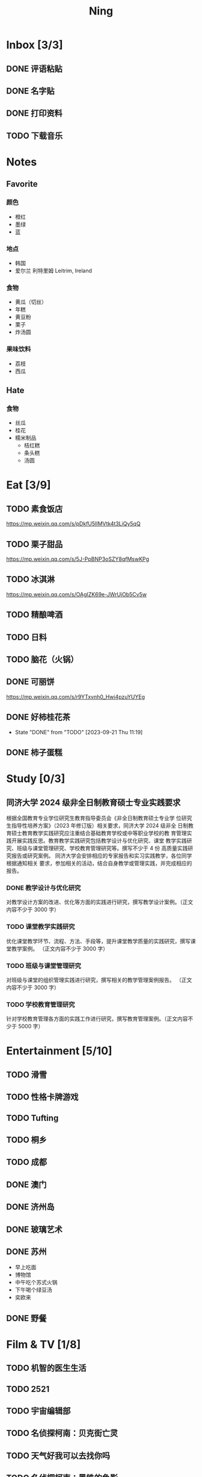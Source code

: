 #+TITLE: Ning
#+LATEX_CLASS_OPTIONS: [a4paper,12pt]
* Inbox [3/3]
** DONE 评语粘贴
DEADLINE: <2025-01-14 Tue> SCHEDULED: <2025-01-06 Mon>
** DONE 名字贴
DEADLINE: <2025-02-11 Tue> SCHEDULED: <2025-02-10 Mon>
** DONE 打印资料
SCHEDULED: <2025-03-20 Thu>
** TODO 下载音乐
SCHEDULED: <2025-03-24 Mon>
* Notes
** Favorite
*** 颜色
- 橙红
- 墨绿
- 蓝
*** 地点
- 韩国
- 爱尔兰 利特里姆
  Leitrim, Ireland
*** 食物
- 黄瓜（切丝）
- 年糕
- 黄豆粉
- 栗子
- 炸汤圆
*** 果味饮料
- 荔枝
- 西瓜
** Hate
*** 食物
- 丝瓜
- 桂花
- 糯米制品
  - 桔红糕
  - 条头糕
  - 汤圆
* Eat [3/9]
** TODO 素食饭店
https://mp.weixin.qq.com/s/pDkfU5IlMVtk4t3LiQy5qQ
** TODO 栗子甜品
https://mp.weixin.qq.com/s/5J-PpBNP3oSZY8qfMswKPg
** TODO 冰淇淋
https://mp.weixin.qq.com/s/OAgIZK69e-JWrUjOb5Cv5w
** TODO 精酿啤酒
** TODO 日料
** TODO 脑花（火锅）
** DONE 可丽饼
https://mp.weixin.qq.com/s/r9YTxvnh0_Hwi4pzuYUYEg
** DONE 好柿桂花茶
CLOSED: [2023-09-21 Thu 11:19] SCHEDULED: <2023-09-21 Thu 11:00>
- State "DONE"       from "TODO"       [2023-09-21 Thu 11:19]
** DONE 柿子蛋糕
SCHEDULED: <2023-09-17 Sun>
* Study [0/3]
** 同济大学 2024 级非全日制教育硕士专业实践要求
根据全国教育专业学位研究生教育指导委员会《非全日制教育硕士专业学
位研究生指导性培养方案》（2023 年修订版）相关要求，同济大学 2024 级非全
日制教育硕士教育教学实践研究应注重结合基础教育学校或中等职业学校的教
育管理实践开展实践反思。教育教学实践研究包括教学设计与优化研究、课堂
教学实践研究、班级与课堂管理研究、学校教育管理研究等。撰写不少于 4 份
高质量实践研究报告或研究案例。
同济大学会安排相应的专家报告和实习实践教学，各位同学根据通知相关
要求，参加相关的活动，结合自身教学或管理实践，并完成相应的报告。
*** DONE 教学设计与优化研究
SCHEDULED: <2025-02-01 Sat>
对教学设计方案的改进、优化等方面的实践进行研究，撰写教学设计案例。（正文内容不少于 3000 字）
*** TODO 课堂教学实践研究
DEADLINE: <2025-07-01 Tue>
优化课堂教学环节、流程、方法、手段等，提升课堂教学质量的实践研究，撰写课堂教学案例。 （正文内容不少于 3000 字）
*** TODO 班级与课堂管理研究
DEADLINE: <2025-07-01 Tue>
对班级与课堂的组织管理实践进行研究，撰写相关的教学管理案例报告。 （正文内容不少于 3000 字）
*** TODO 学校教育管理研究
DEADLINE: <2026-01-01 Thu>
针对学校教育管理各方面的实践工作进行研究，撰写教育管理案例。（正文内容不少于 5000 字）
* Entertainment [5/10]
** TODO 滑雪
** TODO 性格卡牌游戏
** TODO Tufting
** TODO 桐乡
** TODO 成都
** DONE 澳门
** DONE 济州岛
** DONE 玻璃艺术
** DONE 苏州
- 早上吃面
- 博物馆
- 中午吃个苏式火锅
- 下午喝个绿豆汤
- 奕欧来
** DONE 野餐
* Film & TV [1/8]
** TODO 机智的医生生活
** TODO 2521
** TODO 宇宙编辑部
** TODO 名侦探柯南：贝克街亡灵
** TODO 天气好我可以去找你吗
** TODO 名侦探柯南：黑铁的鱼影
** TODO 如梦之梦（话剧）
** DONE 半之半
* Present [11/15]
** TODO 人体工学椅
** TODO Jellycat 椒盐卷饼包包
** TODO LOEWE Cubi
** TODO 红色围巾
** KILL 香奈儿墨镜
SCHEDULED: <2024-05-01 Wed> DEADLINE: <2024-06-02 Sun>
** KILL 云腿月饼
** KILL 叙友茶庄（红茶）
CLOSED: [2023-09-30 Sat 13:17] SCHEDULED: <2023-09-22 Fri>
- State "KILL"       from "TODO"       [2023-09-30 Sat 13:17]
** KILL 周年纪念网站
SCHEDULED: <2023-05-08 Mon> DEADLINE: <2023-05-30 Tue>
** DONE 戒指
** DONE 北面 冲锋衣（韩版）
** DONE 教学用麦克风
SCHEDULED: <2023-09-19 Tue>
** DONE 拍立得
** DONE Lululemon 瑜伽垫
** DONE 移动硬盘
** DONE 朱宁婕名章
CLOSED: [2023-06-02 Fri 09:00] DEADLINE: <2023-06-02 Fri> SCHEDULED: <2023-05-22 Mon>
- State "DONE"       from "TODO"       [2023-06-02 Fri 09:00]
* Knowledge [0/0]
** 三公
- 上外
- 浦外
- 上实
** 奇怪的数学老师
许治平（宇宙无敌能吃的奥义皮皮）
** 账号
- Instgram :: jud887
- Bilibili :: itdikdt
** 公众号
- 秀米
** 副班主任费用组成
10/7 年级组长会议
一、各年级组长总结交流
1、常规落地
2、亮点+问题
3、改进措施
二、副班主任费用组成（600 元包含）：
1⃣两早两中看班管理
班主任有事尽量调换，单次费用：600/4/4.5
2⃣协助管理班级事务
👉因公外出不扣班主任费用，属于副班主任工作职责范围内
👉班主任请病事假（整天），从班主任费用中扣除给副班主任，85/天，如遇周一包括班会课
👉班主任因公因私外出，必须告知副班主任
‼️私：平台请假+告知年级组长+告知副班主任
‼️公：门口登记+告知年级组长+告知副班主任
👉对副班主任看班情况做好记录
⚠️⚠️⚠️晚托班不能看电视
（低年级全部任务完成后，可适当看有教育意义的短片）
三、10 月开始升旗仪式+校班会恢复正常时间
👉10/16 看儿童剧
👉10/19 一年级开放日
‼️10/13 各班教室外墙都布置完成
四、大队委员竞选
五、午餐剩菜称重
五年级较好：1，2，3班
六、年级组长工作月报表
* Remind [1/2]
** DONE 给父母的关于如何和朱老师相处的一些建议
1. 不要给她施加压力, 尤其是带着答案的问题, 她由于要顾及大家的感受, 会作出委屈自己的选择, 但实际上会给她带来很大的负担和压力, 并造成内耗.
3. 她和我的工作性质不一样, 平常的工作已经耗费了她大量的精力, 而且充满未知性, 需要腾出休息时间来调节.
4. 我心里不舒服, 可以和你们抱怨, 但是她心里不舒服, 会无处诉说.
5. 我和你们在一起需要考虑你们的感受, 和朱老师在一起也要考虑她的感受.
6. 她是个懂事听话的孩子, 希望得到你们的认可, 所以尽量多站在她的角度考虑一些, 因为她很难对你们说不..
** TODO 门铃充电
SCHEDULED: <2025-04-28 Mon .+10w>
:PROPERTIES:
:LAST_REPEAT: [2025-02-17 Mon 08:11]
:END:
- State "DONE"       from "TODO"       [2025-02-17 Mon 08:11]
- State "DONE"       from "TODO"       [2024-11-08 Fri 08:30]
* Work
** 日程
** 学生
*** 家访 :crypt:
-----BEGIN PGP MESSAGE-----

hF4DeAnNi+D7LJYSAQdAZGNbAltSm1byxiQNc/09UE96EInyqOhnPBG5STFaRFcw
NBgS0WoU/F1TQ0/+2i0vzuotxOZHQtCRjUKqbRcCbr6WYGBMNgCUsJ5+ywR5kS8W
1OoBCQIQ5fSs9kU0QeK2zjh/zRUgE7H9x6D6tZqI9kutRNll4DRP2zqmyrOk2e+/
bHi0hYBa0HDZ+2vwyr8xAAAji6Z/r3FF5PV/0gQezbpJyGShMvs6LzM2XAcv4Bd0
gn/oUFvmRy3zqwo9yd+UDZ0Vb3gjCEW2KhzH79v7gtDnSAqXrYcFidsbw57z/mob
h5zVar8EgFQy7wYSctuSwjB61lnH1qjBzcrqcf6EBA99uDZRxRZc0imrQOSrgUjF
ck5UulO1MDcK2JjbddvQuEU6Fi9P4jdcY6YmGFeatBdVWJ2F1cYiGTtMCjqA1mVk
NreEwaHY7vFQFb48nQSbVTf40DLQw3dCkL5pUm8kL9GR9bG6fueFQ0GqCzJV/GOY
rgkQrjNzDZhCzrO8jZ11TQL3F+N461MUHuGCivRr9qQoYyxLc/pZc9KLsmvbx0OG
jfRWdD8VsLBAivcIal/YvxeePAZD/wLNwFn6B5rMHWYuNrGRsKPONK3RIheqIlrb
/bXFctqz/H64+/zecbVIzKIur0Dbk7AHMga/65WntJlAuOujGFcagdEzthM26+xj
BaNZh1Kvw0LI1163po75wh5RE9qSXjln9+du5L+3shIETV5nWc9k5lvsdwC5WmcN
KjmIKdaAv0zLYMF6P54LtGsimvRt1SF6ZK6quCmhzy7YfBVJMrImZSIPikOiawJx
dDitK51w1tKeQcm2PiDoCywfznVP65pic0ocGFNvZEWa4v9WmR41MQ9NWDIK8/br
uo7wIhC8YVmOPjbwl1PF0WgkqolB0StGJtKixH2Ys4K7p1xA7uYboeGIMEl3DbX5
xpeU/kPPHN0r4eqB+aYvFh9oPeyInp9lM5++S5Eqau8pAC23Z0p106kRqIxGr3GN
StC6qDKIjKSOhZ27FQ+7h8cWkkPMdwgIqe65PVDTIvZ7SVcLMS+6HJTgOAhasZNk
TFMJ0oGA6OYQuP6mp+I9QEH3iybysuHX5o88f2vYWYZTTkyH3anCeCNjQDtnZZ4b
Ys6Nw/Y7aV1IaBVBu6s8oR14jUT489mZDktClrEhZwT2MCSeU/LG4PV8GyI8YHlg
IyqyaBTqjRUQC5UWuXtn2MGZi12DngpLc2+Tt8RCrf2SlGG5ai51UDdyHc4rH01R
lY9oafgWHNHwGQ0I8vZEGZ9jpW2/77qj+hGWpcu+De4Oz+lP1zsTTKn+nfr3GLuR
29dNS5wAChs0Gb34/8ww/KKQwfTbkIIZusqpdQsnQMuJa1nrmkjQkAsVNefmzyPj
mtxNXOcNTrFRFfwPLRz+0JsJSd/gK3Z5N1zHgAzFLQxQx/6GmKWnNhH9fwoxHOrF
Ls6YSsiEt3ztWKZn9bO8ApOU6mk7vLWaWGDonMvWG573LvqNjKWrif8zUpS04K8m
yQIBP66mlWf/TkT9HFBppD8WcyCZEq36Tq2YrSj/a5qUlq697SGYTVvNqeS0Lmu7
11wPwdd8uKGEWq6KKTA01DIIOx8m2r89CPAfsNEKDwDnaB3Gg3Orujr5dh4afqbe
DIytth24k8VRajhjebZsb6htT1unzJWSfkvOKovLrGycsqDwSJIGbJzTTKT8iCP7
L/7bivoWSwkM/O0GIcBATfOzoSjWEvVbLy3tRQ+EX2na9BIZSFSS5/LnpXV2xB6Q
11WgofYEGpQbmSy/iiVX+6c79cMkqSFwb3RwddLnVhPhonHHDaC9L0l4PcjXJ1k6
GtSxjC0AQuCECJencfns+W/La2uwq7x+GLdcYkx7skxAkrzZf8HcAt0n472u/IYQ
hmrkTz3Br7Qnj/WloTPdTkfPEUoV2fKX8TzV40quZ6ALIOsKznv6qHa75mya3UKs
K7t2E3/48IxVLApciUjETA4Pr61/JL4y3UF4DpjAIKF6GoFtRMFB8yYHLfdC3yBZ
rDfanzig2Q7JapBO40gMtWKktc0XOKn5LFfG2oQvC5qP8vSteUCbhk3MFvIQ2U82
BkXPpDAcvohuyWJ/UM4unIgF46FgXRlV4l5SP2cbFLSP1/9zzpr7SJjlroa2NlnU
5BLfznP3VbB4EgmxvIS0ABf+yEzGIkqLEMnUTZGO22qDVFeW+p1u06toTqn6pm89
LpLLicTKhnDX3ANzE4jP6paa7EZpQbpwxPTNFXhTcQHgnVWz3xHtz5+0yZGWZ3Yi
dwK+dDaFwC5lTMkrKjgp3BUMazgUp2ewTalHwucVEmVlKc4UyRXO9NzKdu85+O4t
SmtEy7ukq6YlNL/uJay50tc/v3XY9mUWGNGn4uVsmJEDuhLtdUfvCFiU9AKDjqjh
lRChnrXFiNf8Z2y5wQuVyREB9m+aFFdV9NRY6wuG2VVGK3esz+tFi/1jmX3znH3t
7zbD4ywVU69/cfVI/i1vFlC04ZYHk/83+kaQGUcmyQeEbrbbjhFuxCGlmNRv2M6b
Gian7XBLp5JhLuqOuYAqrnYVUoNVop2wirL53TP+8glNoCND2ZYMX2hmoRmNByG1
/UiyM+XmK6psZpmDSr26HpTm/zhUi+8u7n4qx7N55C7VXFCcG1TKjAVSGCb5CP5l
7wA027W1I5T0hQKop5+hVlVsPa7ECnflHE1ATDVUvWtxaF5U/eK2nsBCeuci7kVq
CwkDQTBtU484EDvYgx1MwVdAILoFUUGxjd7jN7NyatHGDacCd2ksM11jskUue5FF
G/ijUAOEP9d5nSkbS0UbP3EjOfMaG5eU7Qx3WjJttKpjJ4rAxG8/eTX0mkvrJAdA
vM24zdfWTNEoamdpk3RGDCPPExZwi1FZZI+UaCm53O82Qhx31yCd/QebOf8rWw9E
QKYBUrZMXMBKYdFHvPLctEsS2G1C3rBT3/ebcz4cHJgBoVSWONsZXnpS+6s7eBMP
i5S32dJUE8YN7MZtfd7lT86IXsPYYgfHa9rOKh5zsMlVFxWA8mP34O12YLdMWZSp
VliojHu31R381eBRF4Ph2QFrxiG52l8mOXMHAbUhrkgZQqkyLjWmIHuk4ngNgRh2
d8XB6emhsZ+7l3ZEPa1yh82tDeXrLJ5kX44Rk85KLAiFInkTdLWdHwVzcz2QS8CM
WBnr9eTG/KX4LW0FRWxbywpPLLPMh71jW6pELAAjPgTSMDHMVivC+UYeb8fn+9pr
cIKaZwcut1vueOOP1VGWxuV43zV4Ax4pyPFK+xB2T5w+edNVV2gYXqdfi8WC+IA0
wvvJNx5H1qO/MaS/RsRWLLMOuVGSCBFRasyF2QJtQ8o0FavT90rISRE=
=mx45
-----END PGP MESSAGE-----
*** 名字
**** 2019 届
#+NAME: data-2019
| 学号 | 姓名     |
|------+----------|
|    1 | 周诚彤   |
|    2 | 周玥辰   |
|    3 | 余周畅婉 |
|    4 | 雷雅轩   |
|    5 | 王怡晴   |
|    6 | 杨腾跃   |
|    7 | 尹心然   |
|    8 | 沈欣怡   |
|    9 | 于涵     |
|   11 | 谈洛嘉   |
|   12 | 朱诗贤   |
|   13 | 陈诗敏   |
|   14 | 李婉绮   |
|   15 | 计筱雨   |
|   16 | 戴昕艺   |
|   17 | 余念之   |
|   18 | 龚小菲   |
|   19 | 耿翌宸   |
|   20 | 谢馥蔓   |
|   21 | 周诚好   |
|   22 | 陈俊逸   |
|   23 | 任毅     |
|   24 | 孙广志   |
|   25 | 谢觉隆   |
|   26 | 陈杍佑   |
|   27 | 赵隽骁   |
|   28 | 叶怿坦   |
|   29 | 陈义信   |
|   30 | 赵栩栋   |
|   31 | 陈昱成   |
|   32 | 张睦易   |
|   33 | 胡杨易   |
|   34 | 李冬琦   |
|   35 | 罗奕军   |
|   36 | 杨昕骐   |
|   37 | 石秦岳   |
|   38 | 周诺林   |
|   39 | 王格钛   |
|   40 | 林宇桐   |
|   41 | 邸昂     |
|   42 | 张天羽   |
|   43 | 宋昱彤   |
**** 2024 届
#+NAME: data-2024
| 学号 | 姓名   |
|------+--------|
|    1 | 张乐欣 |
|    2 | 王若筠 |
|    3 | 陈欢   |
|    4 | 俞欣泽 |
|    5 | 靖星漪 |
|    6 | 徐嘉怡 |
|    7 | 张嘉言 |
|    8 | 孙乐欣 |
|    9 | 张瑞妍 |
|   10 | 王珞妍 |
|   11 | 贾沂昕 |
|   12 | 贾沂怡 |
|   13 | 唐婉   |
|   14 | 鞠凡希 |
|   15 | 谢梦羽 |
|   16 | 程颂恩 |
|   17 | 陈茗舒 |
|   18 | 郭文真 |
|   19 | 鲁一笑 |
|   20 | 龚容若 |
|   21 | 栗梓壹 |
|   22 | 王越   |
|   24 | 吴可非 |
|   25 | 俞昊泽 |
|   26 | 张博宸 |
|   27 | 唐奕淏 |
|   28 | 钟昕辰 |
|   29 | 汲瑞麟 |
|   30 | 郑尚轩 |
|   31 | 常文赫 |
|   32 | 陈沐青 |
|   33 | 吴恒屹 |
|   34 | 吴宸宇 |
|   35 | 钱锦弘 |
|   36 | 钱宸瑜 |
|   37 | 何宇成 |
|   38 | 向东生 |
|   39 | 顾允珵 |
|   40 | 徐怀仁 |
|   41 | 程砚书 |
** DONE 智慧平台
SCHEDULED: <2024-08-20 Tue>
https://basic.smartedu.cn/training/2024sqpx
** TODO 问题总结 [2/8]
- [ ] 学校的窗户没法完全打开 ，秋冬换季、教室无法做到通风，秋冬换季 学生容易生病
- [ ] 放学时段有阻挡汽车的杆子升起来，通道已经很挤了，学生容易被绊倒
- [ ] 学校需要家长志愿者负责放学，双职工家庭没有时间参与
- [ ] 7:40 之后栏杆升起不让老师进校
- [ ] 大队长变成等额竞选 不公平
- [ ] 学校开展各项活动 变相收费
- [X] 学校召开校级家委会 把过重的压力给到家长
- [X] 组织研学活动 花费巨大 5k 一人
- [ ] 雾霾天跑操 12.17
- [ ] 副校长一直出去开会 数学进度落后
    上课无规律性 无法安排学生正常学习节奏
** Script
*** 名字贴
:PROPERTIES:
:EXPORT_OPTIONS: toc:nil author:nil date:nil title:nil
:EXPORT_LATEX_HEADER: \usepackage{tabularray}
:EXPORT_LATEX_HEADER_EXTRA: \geometry{margin=0pt}
:END:
\newlength{\myrowheight}
\setlength{\myrowheight}{\dimexpr(\textheight-1pt)/5\relax}
\noindent
\large
\DefTblrTemplate{head,foot}{default}{}
\SetTblrInner{rowsep=0pt,colsep=0pt}
#+BEGIN_SRC emacs-lisp :var table=data-2024 col-num=4 row-num=5 :results value latex :exports results
  (let ((latex-table '())
        (col-count 0))
    (dolist (row table)
      (unless (equal 'hline row)
        (let ((name (nth 1 row))
              (id (nth 0 row)))
          (setq col-count (1+ col-count))
          (push (format "\\begin{tabular}{l} 学校：昌邑小学 \\\\ 班级：一（4）班 \\\\ 姓名：%s \\\\ 学号：%s \\end{tabular}" name id) latex-table)
          (if (< col-count col-num)
              (push " &\n" latex-table)
            (progn
              (push " \\\\\n" latex-table)
              (setq col-count 0))))))
    (format "\\begin{tblr}[long]{rows={\\myrowheight},columns={c},colspec={*{%s}{X}}}\n%s\\end{tblr}"
            col-num
            (mapconcat 'identity (reverse latex-table) "")))
#+END_SRC

#+RESULTS:
#+begin_export latex
\begin{tblr}[long]{rows={\myrowheight},columns={c},colspec={*{4}{X}}}
\begin{tabular}{l} 学校：昌邑小学 \\ 班级：一（4）班 \\ 姓名：张乐欣 \\ 学号：1 \end{tabular} &
\begin{tabular}{l} 学校：昌邑小学 \\ 班级：一（4）班 \\ 姓名：王若筠 \\ 学号：2 \end{tabular} &
\begin{tabular}{l} 学校：昌邑小学 \\ 班级：一（4）班 \\ 姓名：陈欢 \\ 学号：3 \end{tabular} &
\begin{tabular}{l} 学校：昌邑小学 \\ 班级：一（4）班 \\ 姓名：俞欣泽 \\ 学号：4 \end{tabular} \\
\begin{tabular}{l} 学校：昌邑小学 \\ 班级：一（4）班 \\ 姓名：靖星漪 \\ 学号：5 \end{tabular} &
\begin{tabular}{l} 学校：昌邑小学 \\ 班级：一（4）班 \\ 姓名：徐嘉怡 \\ 学号：6 \end{tabular} &
\begin{tabular}{l} 学校：昌邑小学 \\ 班级：一（4）班 \\ 姓名：张嘉言 \\ 学号：7 \end{tabular} &
\begin{tabular}{l} 学校：昌邑小学 \\ 班级：一（4）班 \\ 姓名：孙乐欣 \\ 学号：8 \end{tabular} \\
\begin{tabular}{l} 学校：昌邑小学 \\ 班级：一（4）班 \\ 姓名：张瑞妍 \\ 学号：9 \end{tabular} &
\begin{tabular}{l} 学校：昌邑小学 \\ 班级：一（4）班 \\ 姓名：王珞妍 \\ 学号：10 \end{tabular} &
\begin{tabular}{l} 学校：昌邑小学 \\ 班级：一（4）班 \\ 姓名：贾沂昕 \\ 学号：11 \end{tabular} &
\begin{tabular}{l} 学校：昌邑小学 \\ 班级：一（4）班 \\ 姓名：贾沂怡 \\ 学号：12 \end{tabular} \\
\begin{tabular}{l} 学校：昌邑小学 \\ 班级：一（4）班 \\ 姓名：唐婉 \\ 学号：13 \end{tabular} &
\begin{tabular}{l} 学校：昌邑小学 \\ 班级：一（4）班 \\ 姓名：鞠凡希 \\ 学号：14 \end{tabular} &
\begin{tabular}{l} 学校：昌邑小学 \\ 班级：一（4）班 \\ 姓名：谢梦羽 \\ 学号：15 \end{tabular} &
\begin{tabular}{l} 学校：昌邑小学 \\ 班级：一（4）班 \\ 姓名：程颂恩 \\ 学号：16 \end{tabular} \\
\begin{tabular}{l} 学校：昌邑小学 \\ 班级：一（4）班 \\ 姓名：陈茗舒 \\ 学号：17 \end{tabular} &
\begin{tabular}{l} 学校：昌邑小学 \\ 班级：一（4）班 \\ 姓名：郭文真 \\ 学号：18 \end{tabular} &
\begin{tabular}{l} 学校：昌邑小学 \\ 班级：一（4）班 \\ 姓名：鲁一笑 \\ 学号：19 \end{tabular} &
\begin{tabular}{l} 学校：昌邑小学 \\ 班级：一（4）班 \\ 姓名：龚容若 \\ 学号：20 \end{tabular} \\
\begin{tabular}{l} 学校：昌邑小学 \\ 班级：一（4）班 \\ 姓名：栗梓壹 \\ 学号：21 \end{tabular} &
\begin{tabular}{l} 学校：昌邑小学 \\ 班级：一（4）班 \\ 姓名：王越 \\ 学号：22 \end{tabular} &
\begin{tabular}{l} 学校：昌邑小学 \\ 班级：一（4）班 \\ 姓名：吴可非 \\ 学号：24 \end{tabular} &
\begin{tabular}{l} 学校：昌邑小学 \\ 班级：一（4）班 \\ 姓名：俞昊泽 \\ 学号：25 \end{tabular} \\
\begin{tabular}{l} 学校：昌邑小学 \\ 班级：一（4）班 \\ 姓名：张博宸 \\ 学号：26 \end{tabular} &
\begin{tabular}{l} 学校：昌邑小学 \\ 班级：一（4）班 \\ 姓名：唐奕淏 \\ 学号：27 \end{tabular} &
\begin{tabular}{l} 学校：昌邑小学 \\ 班级：一（4）班 \\ 姓名：钟昕辰 \\ 学号：28 \end{tabular} &
\begin{tabular}{l} 学校：昌邑小学 \\ 班级：一（4）班 \\ 姓名：汲瑞麟 \\ 学号：29 \end{tabular} \\
\begin{tabular}{l} 学校：昌邑小学 \\ 班级：一（4）班 \\ 姓名：郑尚轩 \\ 学号：30 \end{tabular} &
\begin{tabular}{l} 学校：昌邑小学 \\ 班级：一（4）班 \\ 姓名：常文赫 \\ 学号：31 \end{tabular} &
\begin{tabular}{l} 学校：昌邑小学 \\ 班级：一（4）班 \\ 姓名：陈沐青 \\ 学号：32 \end{tabular} &
\begin{tabular}{l} 学校：昌邑小学 \\ 班级：一（4）班 \\ 姓名：吴恒屹 \\ 学号：33 \end{tabular} \\
\begin{tabular}{l} 学校：昌邑小学 \\ 班级：一（4）班 \\ 姓名：吴宸宇 \\ 学号：34 \end{tabular} &
\begin{tabular}{l} 学校：昌邑小学 \\ 班级：一（4）班 \\ 姓名：钱锦弘 \\ 学号：35 \end{tabular} &
\begin{tabular}{l} 学校：昌邑小学 \\ 班级：一（4）班 \\ 姓名：钱宸瑜 \\ 学号：36 \end{tabular} &
\begin{tabular}{l} 学校：昌邑小学 \\ 班级：一（4）班 \\ 姓名：何宇成 \\ 学号：37 \end{tabular} \\
\begin{tabular}{l} 学校：昌邑小学 \\ 班级：一（4）班 \\ 姓名：向东生 \\ 学号：38 \end{tabular} &
\begin{tabular}{l} 学校：昌邑小学 \\ 班级：一（4）班 \\ 姓名：顾允珵 \\ 学号：39 \end{tabular} &
\begin{tabular}{l} 学校：昌邑小学 \\ 班级：一（4）班 \\ 姓名：徐怀仁 \\ 学号：40 \end{tabular} &
\begin{tabular}{l} 学校：昌邑小学 \\ 班级：一（4）班 \\ 姓名：程砚书 \\ 学号：41 \end{tabular} \\
\end{tblr}
#+end_export
*** 学籍卡
#+begin_src vbscript
  Attribute VB_Name = "Module1"
  Sub SetRowsToSelectedRowValue()
     Attribute SetRowsToSelectedRowValue.VB_ProcData.VB_Invoke_Func = "z\n14"
     Dim selectedRange As Range
     Dim selectedRow As Range
     Dim rowCount As Long
     Dim i As Long
     Set selectedRange = Selection ' Get the selected range
     If Not selectedRange Is Nothing Then
        rowCount = Cells(Rows.Count, selectedRange.Column).End(xlUp).Row ' Find the last row in the selected column
        For Each selectedRow In selectedRange.Rows
           With ActiveSheet
              For i = 1 To rowCount
                 If .Cells(i, 1).Value = .Cells(selectedRow.Row, 1).Value And _
                    .Cells(i, 33).Value = .Cells(selectedRow.Row, 33).Value Then
                    .Range(.Cells(i, selectedRange.Column), .Cells(i, selectedRange.Column + selectedRange.Columns.Count - 1)).Value = _
                          .Range(.Cells(selectedRow.Row, selectedRange.Column), .Cells(selectedRow.Row, selectedRange.Column + selectedRange.Columns.Count - 1)).Value ' Set the value to the matching rows
                 End If
              Next i
           End With
        Next selectedRow
     Else
        MsgBox "Please select a range before running this macro.", vbExclamation
     End If
  End Sub
#+end_src
*** 评语
#+begin_src python :var tab=data-2024 :results none :python ~/Documents/Ning/.venv/bin/python :dir ~/Documents/Ning/
  from docx import Document
  import os

  # Function to read text from a docx file and insert comments into the correct existing document
  def extract_text_to_docs(source_file, input_directory, output_directory, tab):
      # Read content from input.md
      with open(source_file, "r") as md_file:
          md_content = md_file.read()  # Read the entire content

      student_data = []

      # Split the content by form feed character
      student_entries = md_content.split("\f")

      # Extract student names and their content
      for entry in student_entries:
          lines = entry.strip().split("\n")  # Split entry into lines
          if lines:
              student_data.append(lines[1:-3])

      # List all files in the destination directory
      existing_files = os.listdir(input_directory)

      # Create a new document for each student
      for i, content_lines in enumerate(student_data):
          student_name = tab[i][1]
          matched_filename = None

          # Find the correct file with the student name in the dest directory
          for filename in existing_files:
              if student_name in filename:
                  matched_filename = filename
                  break

          if matched_filename:
              # Open the matched document
              matched_doc = Document(os.path.join(input_directory, matched_filename))
              first_table = matched_doc.tables[0]
              for index in range(8):
                  first_table.cell(11, 3 + index).text = "优秀"

              for index in range(8):
                  first_table.cell(11, 12 + index).text = "合格"

              existing_table = matched_doc.tables[1]  # Access the first existing table
              cell = existing_table.cell(1, 1)  # Specify the cell to insert content

              # Append content lines from the student data to the cell
              for line in content_lines:
                  cell.text += line  # Append text to the cell

              sign_cell = existing_table.cell(2, 1)
              sign_cell.text = "班主任（签名）　朱宁婕　　　　　　2025 年　1 月"

              # Save the updated document
              matched_doc.save(os.path.join(output_directory, matched_filename))
              print(f"Updated: {matched_filename}")  # Confirmation message
          else:
              print(f"No matching file found for: {student_name}")  # Confirmation message

  extract_text_to_docs("input.md", "input", "output", tab)
#+end_src

